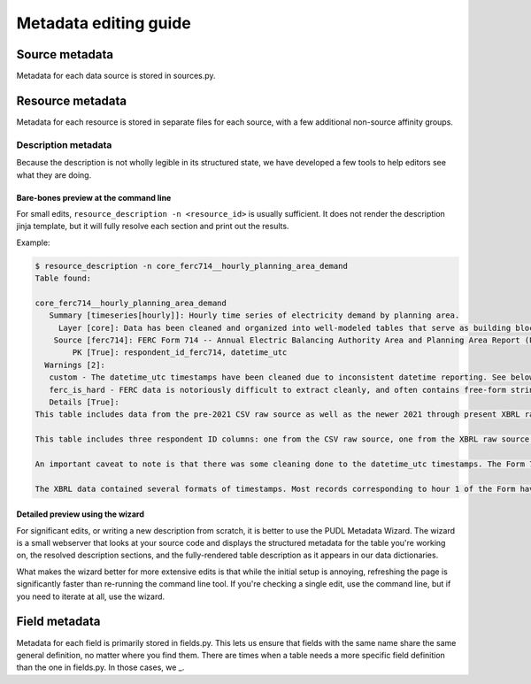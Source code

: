 .. _metadata:

======================
Metadata editing guide
======================

.. todo::

   * what is metadata
   * how is metadata used within PUDL
   * where is metadata visible to users
   * when are new entries created
   * when are existing entries updated

Source metadata
----------------

Metadata for each data source is stored in sources.py.

.. todo::

   * new source metadata when we add a new source
   * update source metadata to expand working partitions

Resource metadata
------------------------

Metadata for each resource is stored in separate files for each source,
with a few additional non-source affinity groups.

.. todo::

   * new resource metadata when we add a new resource
   * update resource metadata rarely

     * fields added/removed/modified
     * discontinued
     * new caution or data effect discovered

Description metadata
^^^^^^^^^^^^^^^^^^^^^

.. todo::

   * there are lots of tables. structured descriptions are important so that users can deal with that scale
   * for normal tables everything is optional
   * priority fill order
   * link to api docs

Because the description is not wholly legible in its structured state,
we have developed a few tools to help editors see what they are doing.

Bare-bones preview at the command line
........................................

For small edits, ``resource_description -n <resource_id>`` is usually sufficient.
It does not render the description jinja template,
but it will fully resolve each section and print out the results.

Example:

.. code-block::

   $ resource_description -n core_ferc714__hourly_planning_area_demand
   Table found:

   core_ferc714__hourly_planning_area_demand
      Summary [timeseries[hourly]]: Hourly time series of electricity demand by planning area.
        Layer [core]: Data has been cleaned and organized into well-modeled tables that serve as building blocks for downstream wide tables and analyses.
       Source [ferc714]: FERC Form 714 -- Annual Electric Balancing Authority Area and Planning Area Report (Part III, Schedule 2a)
           PK [True]: respondent_id_ferc714, datetime_utc
     Warnings [2]:
      custom - The datetime_utc timestamps have been cleaned due to inconsistent datetime reporting. See below for additional details.
      ferc_is_hard - FERC data is notoriously difficult to extract cleanly, and often contains free-form strings, non-labeled total rows and lack of IDs. See `Notable Irregularities <https://catalystcoop-pudl.readthedocs.io/en/latest/data_sources/ferc1.html#notable-irregularities>`_ for details.
      Details [True]:
   This table includes data from the pre-2021 CSV raw source as well as the newer 2021 through present XBRL raw source.

   This table includes three respondent ID columns: one from the CSV raw source, one from the XBRL raw source and another that is PUDL-derived that links those two source ID's together. This table has filled in source IDs for all records so you can select the full timeseries for a given respondent from any of these three IDs.

   An important caveat to note is that there was some cleaning done to the datetime_utc timestamps. The Form 714 includes sparse documentation for respondents for how to interpret timestamps - the form asks respondents to provide 24 instances of hourly demand for each day. The form is labeled with hour 1-24. There is no indication if hour 1 begins at midnight.

   The XBRL data contained several formats of timestamps. Most records corresponding to hour 1 of the Form have a timestamp with hour 1 as T1. About two thirds of the records in the hour 24 location of the form have a timestamp with an hour reported as T24 while the remaining third report this as T00 of the next day. T24 is not a valid format for the hour of a datetime, so we convert these T24 hours into T00 of the next day. A smaller subset of the respondents reports the 24th hour as the last second of the day - we also convert these records to the T00 of the next day.


Detailed preview using the wizard
...................................

For significant edits, or writing a new description from scratch,
it is better to use the PUDL Metadata Wizard.
The wizard is a small webserver that looks at your source code and displays
the structured metadata for the table you're working on,
the resolved description sections,
and the fully-rendered table description as it appears in our data dictionaries.

What makes the wizard better for more extensive edits is that
while the initial setup is annoying,
refreshing the page is significantly faster than re-running the command line tool.
If you're checking a single edit, use the command line,
but if you need to iterate at all, use the wizard.

.. todo::

   * link to wizard repo
   * add screenshot

Field metadata
---------------

Metadata for each field is primarily stored in fields.py.
This lets us ensure that fields with the same name share the same general definition,
no matter where you find them.
There are times when a table needs a more specific field definition
than the one in fields.py. In those cases, we _.
